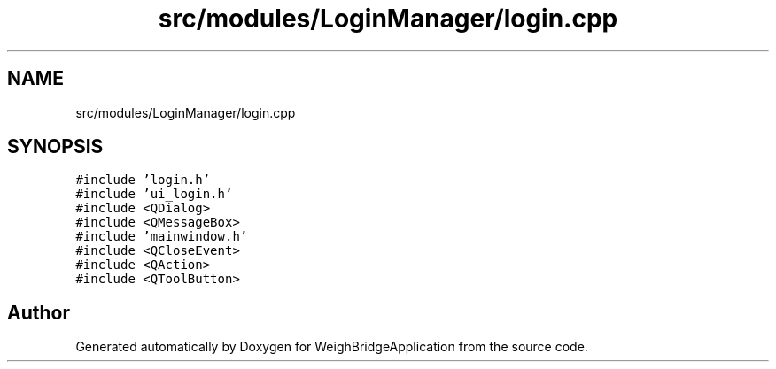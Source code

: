 .TH "src/modules/LoginManager/login.cpp" 3 "Tue Mar 7 2023" "Version 0.0.1" "WeighBridgeApplication" \" -*- nroff -*-
.ad l
.nh
.SH NAME
src/modules/LoginManager/login.cpp
.SH SYNOPSIS
.br
.PP
\fC#include 'login\&.h'\fP
.br
\fC#include 'ui_login\&.h'\fP
.br
\fC#include <QDialog>\fP
.br
\fC#include <QMessageBox>\fP
.br
\fC#include 'mainwindow\&.h'\fP
.br
\fC#include <QCloseEvent>\fP
.br
\fC#include <QAction>\fP
.br
\fC#include <QToolButton>\fP
.br

.SH "Author"
.PP 
Generated automatically by Doxygen for WeighBridgeApplication from the source code\&.
